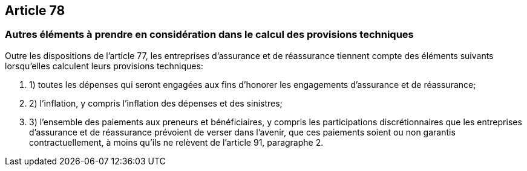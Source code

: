 == Article 78

=== Autres éléments à prendre en considération dans le calcul des provisions techniques

Outre les dispositions de l'article 77, les entreprises d'assurance et de réassurance tiennent compte des éléments suivants lorsqu'elles calculent leurs provisions techniques:

. 1) toutes les dépenses qui seront engagées aux fins d'honorer les engagements d'assurance et de réassurance;

. 2) l'inflation, y compris l'inflation des dépenses et des sinistres;

. 3) l'ensemble des paiements aux preneurs et bénéficiaires, y compris les participations discrétionnaires que les entreprises d'assurance et de réassurance prévoient de verser dans l'avenir, que ces paiements soient ou non garantis contractuellement, à moins qu'ils ne relèvent de l'article 91, paragraphe 2.